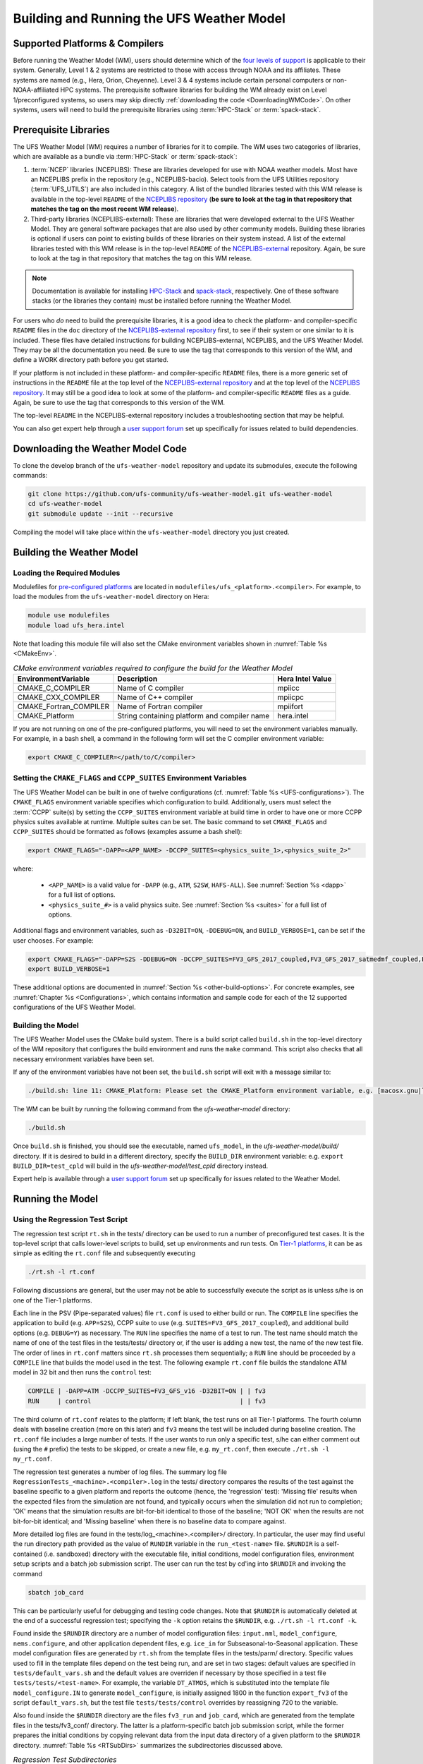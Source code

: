 .. _BuildingAndRunning:

******************************************
Building and Running the UFS Weather Model
******************************************

===================================
Supported Platforms & Compilers
===================================
Before running the Weather Model (WM), users should determine which of the 
`four levels of support <https://github.com/ufs-community/ufs/wiki/Supported-Platforms-and-Compilers>`__ 
is applicable to their system. Generally, Level 1 & 2 systems are restricted to those with access 
through NOAA and its affiliates. These systems are named (e.g., Hera, Orion, Cheyenne). 
Level 3 & 4 systems include certain personal computers or non-NOAA-affiliated HPC systems. 
The prerequisite software libraries for building the WM already exist on Level 1/preconfigured 
systems, so users may skip directly :ref:`downloading the code <DownloadingWMCode>`. 
On other systems, users will need to build the prerequisite libraries using 
:term:`HPC-Stack` or :term:`spack-stack`. 

..
   COMMENT: Update link w/supported platforms and compilers!

======================
Prerequisite Libraries
======================

The UFS Weather Model (WM) requires a number of libraries for it to compile.
The WM uses two categories of libraries, which are available as a bundle via 
:term:`HPC-Stack` or :term:`spack-stack`:

#. :term:`NCEP` libraries (NCEPLIBS): These are libraries developed for use with NOAA weather models.
   Most have an NCEPLIBS prefix in the repository (e.g., NCEPLIBS-bacio). Select tools from the UFS
   Utilities repository (:term:`UFS_UTILS`) are also included in this category. 
   A list of the bundled libraries tested with this WM release is available in the top-level ``README`` of the 
   `NCEPLIBS repository <https://github.com/NOAA-EMC/NCEPLIBS/tree/ufs-v2.0.0>`__ (**be sure to look at 
   the tag in that repository that matches the tag on the most recent WM release**).

#. Third-party libraries (NCEPLIBS-external): These are libraries that were developed external to
   the UFS Weather Model. They are general software packages that are also used by other community models. 
   Building these libraries is optional if users can point to existing builds of these libraries on their system
   instead. A list of the external libraries tested with this WM release is in the top-level ``README``
   of the `NCEPLIBS-external <https://github.com/NOAA-EMC/NCEPLIBS-external/tree/ufs-v2.0.0>`__ repository. Again, be
   sure to look at the tag in that repository that matches the tag on this WM release.

.. note::
   Documentation is available for installing `HPC-Stack <https://hpc-stack.readthedocs.io/en/latest/>`__ 
   and `spack-stack <https://spack-stack.readthedocs.io/en/latest/>`__, respectively. 
   One of these software stacks (or the libraries they contain) must be installed before running the Weather Model. 

For users who *do* need to build the prerequisite libraries, it is a good idea to check the platform- and compiler-specific
``README`` files in the ``doc`` directory of the `NCEPLIBS-external repository <https://github.com/NOAA-EMC/NCEPLIBS-external/tree/ufs-v2.0.0>`_
first, to see if their system or one similar to it is included. These files have detailed
instructions for building NCEPLIBS-external, NCEPLIBS, and the UFS Weather Model. They may be all the
documentation you need. Be sure to use the tag that corresponds to this version of the WM, and define a
WORK directory path before you get started.

..
   COMMENT: What is meant by a WORK directory path?

If your platform is not included in these platform- and compiler-specific ``README`` files, there is a more
generic set of instructions in the ``README`` file at the top level of the `NCEPLIBS-external repository
<https://github.com/NOAA-EMC/NCEPLIBS-external/tree/ufs-v2.0.0>`__ and at the top level of the `NCEPLIBS repository
<https://github.com/NOAA-EMC/NCEPLIBS/tree/ufs-v2.0.0>`__. It may still be a good idea to look at some of the platform-
and compiler-specific ``README`` files as a guide. Again, be sure to use the tag that corresponds to this version of the WM.

The top-level ``README`` in the NCEPLIBS-external repository includes a troubleshooting section that may be helpful.

You can also get expert help through a `user support forum <https://forums.ufscommunity.org/forum/build-dependencies>`__
set up specifically for issues related to build dependencies.

..
   COMMENT: Will this be deprecated? When?

.. _DownloadingWMCode:

==================================
Downloading the Weather Model Code
==================================

To clone the develop branch of the ``ufs-weather-model`` repository and update its submodules, execute the following commands:

.. code-block:: console

  git clone https://github.com/ufs-community/ufs-weather-model.git ufs-weather-model
  cd ufs-weather-model
  git submodule update --init --recursive

Compiling the model will take place within the ``ufs-weather-model`` directory you just created.

==========================
Building the Weather Model
==========================

Loading the Required Modules
===============================

Modulefiles for `pre-configured platforms <https://github.com/ufs-community/ufs/wiki/Supported-Platforms-and-Compilers>`_
are located in ``modulefiles/ufs_<platform>.<compiler>``. For example, to load the modules from the ``ufs-weather-model``
directory on Hera:

.. code-block:: console

    module use modulefiles
    module load ufs_hera.intel

Note that loading this module file will also set the CMake environment variables shown in
:numref:`Table %s <CMakeEnv>`.

.. _CMakeEnv:

.. table:: *CMake environment variables required to configure the build for the Weather Model*

   +-------------------------+----------------------------------------------+----------------------+
   | **EnvironmentVariable** | **Description**                              | **Hera Intel Value** |
   +=========================+==============================================+======================+
   |  CMAKE_C_COMPILER       | Name of C compiler                           | mpiicc               |
   +-------------------------+----------------------------------------------+----------------------+
   |  CMAKE_CXX_COMPILER     | Name of C++ compiler                         | mpiicpc              |
   +-------------------------+----------------------------------------------+----------------------+
   |  CMAKE_Fortran_COMPILER | Name of Fortran compiler                     | mpiifort             |
   +-------------------------+----------------------------------------------+----------------------+
   |  CMAKE_Platform         | String containing platform and compiler name | hera.intel           |
   +-------------------------+----------------------------------------------+----------------------+

If you are not running on one of the pre-configured platforms, you will need to set the environment variables
manually. For example, in a bash shell, a command in the following form will set the C compiler environment variable:

.. code-block:: console

   export CMAKE_C_COMPILER=</path/to/C/compiler>


Setting the ``CMAKE_FLAGS`` and ``CCPP_SUITES`` Environment Variables
========================================================================

The UFS Weather Model can be built in one of twelve configurations (cf. :numref:`Table %s <UFS-configurations>`). 
The ``CMAKE_FLAGS`` environment variable specifies which configuration to build.
Additionally, users must select the :term:`CCPP` suite(s) by setting the ``CCPP_SUITES`` environment variable at
build time in order to have one or more CCPP physics suites available at runtime. Multiple suites can be set. 
The basic command to set ``CMAKE_FLAGS`` and ``CCPP_SUITES`` should be formatted as follows (examples assume a bash shell):

.. code-block:: console

   export CMAKE_FLAGS="-DAPP=<APP_NAME> -DCCPP_SUITES=<physics_suite_1>,<physics_suite_2>"

where:

   * ``<APP_NAME>`` is a valid value for ``-DAPP`` (e.g., ``ATM``, ``S2SW``, ``HAFS-ALL``). See :numref:`Section %s <dapp>` for a full list of options. 
   * ``<physics_suite_#>`` is a valid physics suite. See :numref:`Section %s <suites>` for a full list of options. 

Additional flags and environment variables, such as ``-D32BIT=ON``, ``-DDEBUG=ON``, and ``BUILD_VERBOSE=1``, can be set if the user chooses. For example:

.. code-block:: console

   export CMAKE_FLAGS="-DAPP=S2S -DDEBUG=ON -DCCPP_SUITES=FV3_GFS_2017_coupled,FV3_GFS_2017_satmedmf_coupled,FV3_GFS_v15p2_coupled,FV3_GFS_v16_coupled,FV3_GFS_v16_couplednsst"
   export BUILD_VERBOSE=1

These additional options are documented in :numref:`Section %s <other-build-options>`. For concrete examples, see :numref:`Chapter %s <Configurations>`, which contains information and sample code for each of the 12 supported configurations of the UFS Weather Model. 


Building the Model
===============================

The UFS Weather Model uses the CMake build system.  There is a build script called ``build.sh`` in the
top-level directory of the WM repository that configures the build environment and runs the ``make``
command.  This script also checks that all necessary environment variables have been set.

If any of the environment variables have not been set, the ``build.sh`` script will exit with a message similar to:

.. code-block:: console

   ./build.sh: line 11: CMAKE_Platform: Please set the CMAKE_Platform environment variable, e.g. [macosx.gnu|linux.gnu|linux.intel|hera.intel|...]

The WM can be built by running the following command from the `ufs-weather-model` directory:

.. code-block:: console

   ./build.sh

Once ``build.sh`` is finished, you should see the executable, named ``ufs_model``, in the `ufs-weather-model/build/` directory.
If it is desired to build in a different directory, specify the ``BUILD_DIR`` environment variable: e.g. ``export BUILD_DIR=test_cpld``
will build in the `ufs-weather-model/test_cpld` directory instead.

Expert help is available through a `user support forum <https://forums.ufscommunity.org/forum/ufs-weather-model>`__
set up specifically for issues related to the Weather Model.

==================
Running the Model
==================

.. _UsingRegressionTest:

Using the Regression Test Script
=================================

The regression test script ``rt.sh`` in the tests/ directory can be
used to run a number of preconfigured test cases. It is the top-level script
that calls lower-level scripts to build, set up environments and run tests.
On `Tier-1 platforms <https://github.com/ufs-community/ ufs-weather-model/wiki
/Regression-Test-Policy-for-Weather-Model-Platforms-and-Compilers>`_, it can
be as simple as editing the ``rt.conf`` file and subsequently executing

.. code-block:: console

    ./rt.sh -l rt.conf

Following discussions are general, but the user may not be able to successfully
execute the script as is unless s/he is on one of the Tier-1 platforms.

Each line in the PSV (Pipe-separated values) file ``rt.conf`` is used to either
build or run. The ``COMPILE`` line specifies the application to build (e.g.
``APP=S2S``), CCPP suite to use (e.g. ``SUITES=FV3_GFS_2017_coupled``), and
additional build options (e.g. ``DEBUG=Y``) as necessary. The ``RUN`` line
specifies the name of a test to run. The test name should match the name of one
of the test files in the tests/tests/ directory or, if the user is adding a new
test, the name of the new test file. The order of lines in ``rt.conf`` matters
since ``rt.sh`` processes them sequentially; a ``RUN`` line should be proceeded
by a ``COMPILE`` line that builds the model used in the test. The following example
``rt.conf`` file builds the standalone ATM model in 32 bit and then runs the
``control`` test:

.. code-block:: console

    COMPILE | -DAPP=ATM -DCCPP_SUITES=FV3_GFS_v16 -D32BIT=ON | | fv3
    RUN     | control                                        | | fv3

The third column of ``rt.conf`` relates to the platform; if left blank, the test
runs on all Tier-1 platforms. The fourth column deals with baseline creation (more
on this later) and ``fv3`` means the test will be included during baseline creation.
The ``rt.conf`` file includes a large number of tests. If the user wants to run
only a specific test, s/he can either comment out (using the ``#`` prefix) the
tests to be skipped, or create a new file, e.g. ``my_rt.conf``, then execute
``./rt.sh -l my_rt.conf``.

The regression test generates a number of log files. The summary log file
``RegressionTests_<machine>.<compiler>.log`` in the tests/ directory compares
the results of the test against the baseline specific to a given platform and
reports the outcome (hence, the 'regression' test): 'Missing file' results when
the expected files from the simulation are not found, and typically occurs
when the simulation did not run to completion; 'OK' means that the simulation
results are bit-for-bit identical to those of the baseline; 'NOT OK' when
the results are not bit-for-bit identical; and 'Missing baseline' when there
is no baseline data to compare against.

More detailed log files are found in the tests/log_<machine>.<compiler>/ directory.
In particular, the user may find useful the run directory path provided as the
value of ``RUNDIR`` variable in the ``run_<test-name>`` file. ``$RUNDIR`` is a
self-contained (i.e. sandboxed) directory with the executable file, initial
conditions, model configuration files, environment setup scripts and a batch job
submission script. The user can run the test by cd'ing into ``$RUNDIR`` and
invoking the command

.. code-block:: console

    sbatch job_card

This can be particularly useful for debugging and testing code changes. Note that
``$RUNDIR`` is automatically deleted at the end of a successful regression test;
specifying the ``-k`` option retains the ``$RUNDIR``, e.g. ``./rt.sh -l rt.conf -k``.

Found inside the ``$RUNDIR`` directory are a number of model configuration files:
``input.nml``, ``model_configure``, ``nems.configure``, and other application
dependent files, e.g. ``ice_in`` for Subseasonal-to-Seasonal application.
These model configuration files are
generated by ``rt.sh`` from the template files in the tests/parm/ directory.
Specific values used to fill in the template files depend on the test being run, and
are set in two stages: default values are specified in ``tests/default_vars.sh`` and
the default values are overriden if necessary by those specified in a test file
``tests/tests/<test-name>``. For example, the variable ``DT_ATMOS``, which is
substituted into the template file ``model_configure.IN`` to generate
``model_configure``, is initially assigned 1800 in the function ``export_fv3`` of the
script ``default_vars.sh``, but the test file ``tests/tests/control`` overrides by
reassigning 720 to the variable.

Also found inside the ``$RUNDIR`` directory are the files ``fv3_run`` and
``job_card``, which are generated from the template files in the tests/fv3_conf/
directory. The latter is a platform-specific batch job submission script, while
the former prepares the initial conditions by copying relevant data from the
input data directory of a given platform to the ``$RUNDIR`` directory.
:numref:`Table %s <RTSubDirs>` summarizes the subdirectories discussed above.

.. _RTSubDirs:

.. table:: *Regression Test Subdirectories*

   +-----------------+--------------------------------------------------------------------------------------+
   | **Name**        | **Description**                                                                      |
   +=================+======================================================================================+
   | tests/          | Regression test root directory. Contains rt-related scripts and the summary log file |
   +-----------------+--------------------------------------------------------------------------------------+
   | tests/tests/    | Contains specific test files                                                         |
   +-----------------+--------------------------------------------------------------------------------------+
   | tests/parm/     | Contains templates for model configuration files                                     |
   +-----------------+--------------------------------------------------------------------------------------+
   | tests/fv3_conf/ | Contains templates for setting up initial conditions and a batch job                 |
   +-----------------+--------------------------------------------------------------------------------------+
   | tests/log_*/    | Contains fine-grained log files                                                      |
   +-----------------+--------------------------------------------------------------------------------------+

There are a number of command line options available to the ``rt.sh`` script.
The user can execute ``./rt.sh`` to see information on these options. A couple
of them are discussed here. When running a large number (10's or 100's) of
tests, the ``-e`` option to use the ecFlow workflow manager can significantly
decrease the testing time by queuing the jobs according to dependencies and
running them concurrently. The ``-n`` option can be used to run a single test;
for example, ``./rt.sh -n control`` will build the ATM model and run the
``control`` test. The ``-c`` option is used to create baseline. New
baslines are needed when code changes lead to result changes, and therefore
deviate from existing baselines on a bit-for-bit basis.

When a developer needs to create a new test for his/her implementation, the
first step would be to identify a test in the tests/tests/ directory that can
be used as a basis and to examine the variables defined in the test file. As
mentioned above, some of the variables may be overrides for those defined in
``default_vars.sh``; others may be new variables that are needed specifically
for the test. Default variables and their values are defined in the ``export_fv3``
function of the ``default_vars.sh`` script for ATM application, ``export_cpl``
function for S2S application and ``export_datm`` function for GODAS application.
Also, the names of template files for model configuration and initial conditions
can be identified via variables ``INPUT_NML``, ``NEMS_CONFIGURE`` and ``FV3_RUN``;
for example, by trying ``grep -n INPUT_NML *`` inside the tests/ and tests/tests/
directories.

.. _UsingOpnReqTest:


Using the operational requirement test script
==================================================

The operational requirement test script ``opnReqTest`` in the tests/ directory can also be used to run
tests. Given the name of a test, ``opnReqTest`` carries out a suite of test cases.
Each test case addresses an aspect of the requirements new implementations
should satisfy, which are shown in :numref:`Table %s <OperationalRequirement>`.
For the following discussions on opnReqTest, the user should note the distinction between
'test name' and 'test case': examples of test name are ``control``, ``cpld_control``
and ``regional_control`` which are all found in the /tests/tests/ directory, whereas
test case refers to any one of ``thr``, ``mpi``, ``dcp``, ``rst``, ``bit`` and ``dbg``.

.. _OperationalRequirement:

.. table:: *Operational Requirements*

  +----------+------------------------------------------------------------------------+
  | **Case** | **Description**                                                        |
  +==========+========================================================================+
  | thr      | Varying the number of threads produces the same results                |
  +----------+------------------------------------------------------------------------+
  | mpi      | Varying the number of MPI tasks reproduces                             |
  +----------+------------------------------------------------------------------------+
  | dcp      | Varying the decomposition (i.e. tile layout of FV3) reproduces         |
  +----------+------------------------------------------------------------------------+
  | rst      | Restarting reproduces                                                  |
  +----------+------------------------------------------------------------------------+
  | bit      | Model can be compiled in double/single precision and run to completion |
  +----------+------------------------------------------------------------------------+
  | dbg      | Model can be compiled and run to completion in debug mode              |
  +----------+------------------------------------------------------------------------+

The operational requirement test uses the same testing framework used by the regression
test, and therefore it is recommened that the user first read
:numref:`Section %s <UsingRegressionTest>`. All the files in
the subdirectories shown in :numref:`Table %s <RTSubDirs>` are relavant to the
operational requirement test except that the ``opnReqTest`` script replaces ``rt.sh``.
The /tests/opnReqTests/ directory contains
opnReqTest-specific lower-level scripts used to set up run configurations.

On `Tier-1 platforms <https://github.com/ufs-community/ ufs-weather-model/wiki
/Regression-Test-Policy-for-Weather-Model-Platforms-and-Compilers>`_, tests can
be run by invoking

.. code-block:: console

    ./opnReqTest -n <test-name>

For example, ``./opnReqTest -n control`` performs all six test cases
listed in :numref:`Table %s <OperationalRequirement>` for ``control``
test. At the end of the run, a log file ``OpnReqTests_<machine>.<compiler>.log``
is generated in tests/ directory, which informs the user whether each test case
passed or failed. The user can choose to run a specific test case by invoking

.. code-block:: console

    ./opnReqTest -n <test-name> -c <test-case>

where ``<test-case>`` is one or
more comma-separated values selected from ``thr``, ``mpi``, ``dcp``, ``rst``,
``bit``, ``dbg``. For example, ``./opnReqTest -n control -c thr,rst`` runs the
``control`` test and checks the reproducibility of threading and restart.
The user can see different command line options available to ``opnReqTest`` by
executing ``./opnReqTest -h``; frequently used options are ``-e`` to use the ecFlow
workflow manager, and ``-k`` to keep the ``$RUNDIR``. In the following,
comparisons are made between the regression and operational requirement tests on how they handle
different reproducibility tests.

As discussed in :numref:`Section %s <UsingRegressionTest>`, the variables and
values used to configure model parameters and to set up initial conditions in the
``$RUNDIR`` directory are set up in two stages: first, ``tests/default_vars.sh``
define default values; then a specific test file in the tests/tests/ subdirectory
either overrides the default values or creates new variables if required by the test.
The regression test treats the different test cases shown in
:numref:`Table %s <OperationalRequirement>` as different tests. Therefore, each
test case requires a test file in the tests/tests/ subdirectory; examples are
``control_2threads``, ``control_decomp``, ``control_restart`` and ``control_debug``,
which are just variations of ``control`` test to check various reproducibilities.
There are two potential issues with this approach. First, if several different
variations of a given test were to be created and included in the ``rt.conf`` file,
there are too many tests to run. Second, if a new test is added by the user, s/he
will also have to create these variations. The idea behind the operational requirement test is to
automatically configure and run these variations, or test cases, given a test file.
For example, ``./opnReqTest -n control`` will run all six test cases in
:numref:`Table %s <OperationalRequirement>` based on a single ``control`` test file.
Similarly, if the user adds a new test ``new_test``, then ``./opnReqTest -n new_test`` will
run all test cases. This is done by the operational requirement test script ``opnReqTest`` by adding a third
stage of variable overrides, and the related scripts can be found in the tests/opnReqTests/
directory.
